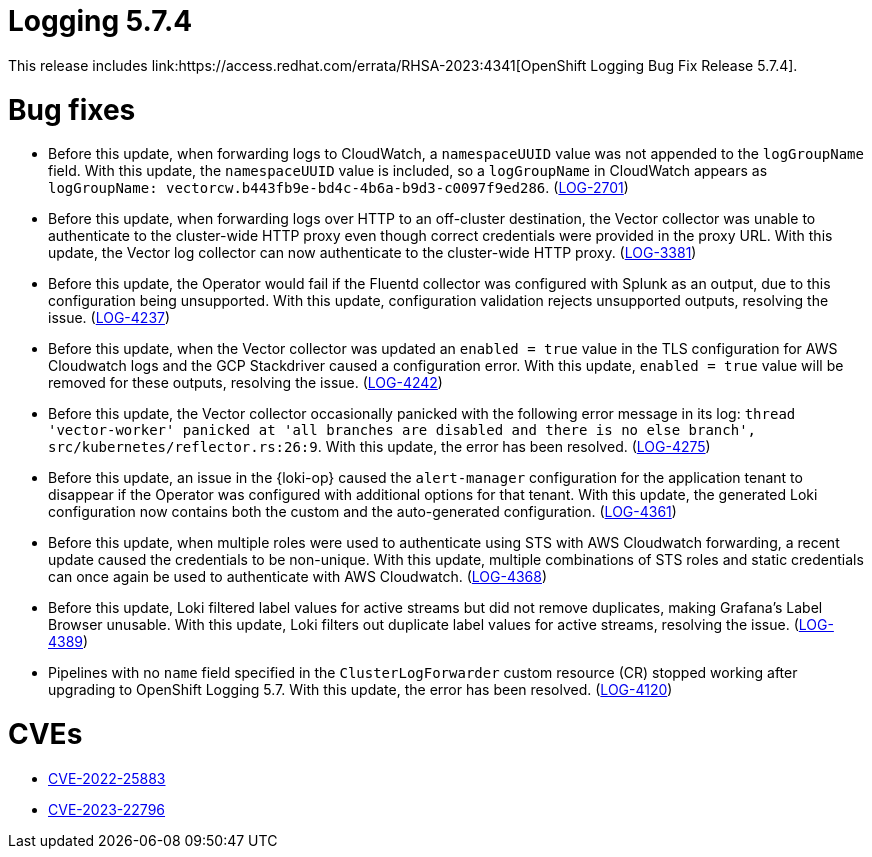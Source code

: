 // Module included in the following assemblies:
// cluster-logging-release-notes.adoc
// logging-5-7-release-notes.adoc
:_mod-docs-content-type: REFERENCE
[id="cluster-logging-release-notes-5-7-4_{context}"]
= Logging 5.7.4
This release includes link:https://access.redhat.com/errata/RHSA-2023:4341[OpenShift Logging Bug Fix Release 5.7.4].

[id="openshift-logging-5-7-4-bug-fixes_{context}"]
= Bug fixes
* Before this update, when forwarding logs to CloudWatch, a `namespaceUUID` value was not appended to the `logGroupName` field. With this update, the `namespaceUUID` value is included, so a `logGroupName` in CloudWatch appears as `logGroupName: vectorcw.b443fb9e-bd4c-4b6a-b9d3-c0097f9ed286`. (link:https://issues.redhat.com/browse/LOG-2701[LOG-2701])

* Before this update, when forwarding logs over HTTP to an off-cluster destination, the Vector collector was unable to authenticate to the cluster-wide HTTP proxy even though correct credentials were provided in the proxy URL. With this update, the Vector log collector can now authenticate to the cluster-wide HTTP proxy. (link:https://issues.redhat.com/browse/LOG-3381[LOG-3381])

* Before this update, the Operator would fail if the Fluentd collector was configured with Splunk as an output, due to this configuration being unsupported. With this update, configuration validation rejects unsupported outputs, resolving the issue. (link:https://issues.redhat.com/browse/LOG-4237[LOG-4237])

* Before this update, when the Vector collector was updated an `enabled = true` value in the TLS configuration for AWS Cloudwatch logs and the GCP Stackdriver caused a configuration error. With this update, `enabled = true` value will be removed for these outputs, resolving the issue. (link:https://issues.redhat.com/browse/LOG-4242[LOG-4242])

* Before this update, the Vector collector occasionally panicked with the following error message in its log:
`thread 'vector-worker' panicked at 'all branches are disabled and there is no else branch', src/kubernetes/reflector.rs:26:9`. With this update, the error has been resolved. (link:https://issues.redhat.com/browse/LOG-4275[LOG-4275])

* Before this update, an issue in the {loki-op} caused the `alert-manager` configuration for the application tenant to disappear if the Operator was configured with additional options for that tenant. With this update, the generated Loki configuration now contains both the custom and the auto-generated configuration. (link:https://issues.redhat.com/browse/LOG-4361[LOG-4361])

* Before this update, when multiple roles were used to authenticate using STS with AWS Cloudwatch forwarding, a recent update caused the credentials to be non-unique. With this update, multiple combinations of STS roles and static credentials can once again be used to authenticate with AWS Cloudwatch. (link:https://issues.redhat.com/browse/LOG-4368[LOG-4368])

* Before this update, Loki filtered label values for active streams but did not remove duplicates, making Grafana's Label Browser unusable. With this update, Loki filters out duplicate label values for active streams, resolving the issue. (link:https://issues.redhat.com/browse/LOG-4389[LOG-4389])

* Pipelines with no `name` field specified in the `ClusterLogForwarder` custom resource (CR) stopped working after upgrading to OpenShift Logging 5.7. With this update, the error has been resolved. (link:https://issues.redhat.com/browse/LOG-4120[LOG-4120])

// Release notes text field empty. * (link:https://issues.redhat.com/browse/LOG-4302[LOG-4302])
// Release notes text field empty. * (link:https://issues.redhat.com/browse/LOG-4015[LOG-4015])
// Release notes text field empty. * (link:https://issues.redhat.com/browse/LOG-4372[LOG-4372])

[id="openshift-logging-5-7-4-CVEs_{context}"]
= CVEs
* link:https://access.redhat.com/security/cve/CVE-2022-25883[CVE-2022-25883]
* link:https://access.redhat.com/security/cve/CVE-2023-22796[CVE-2023-22796]
